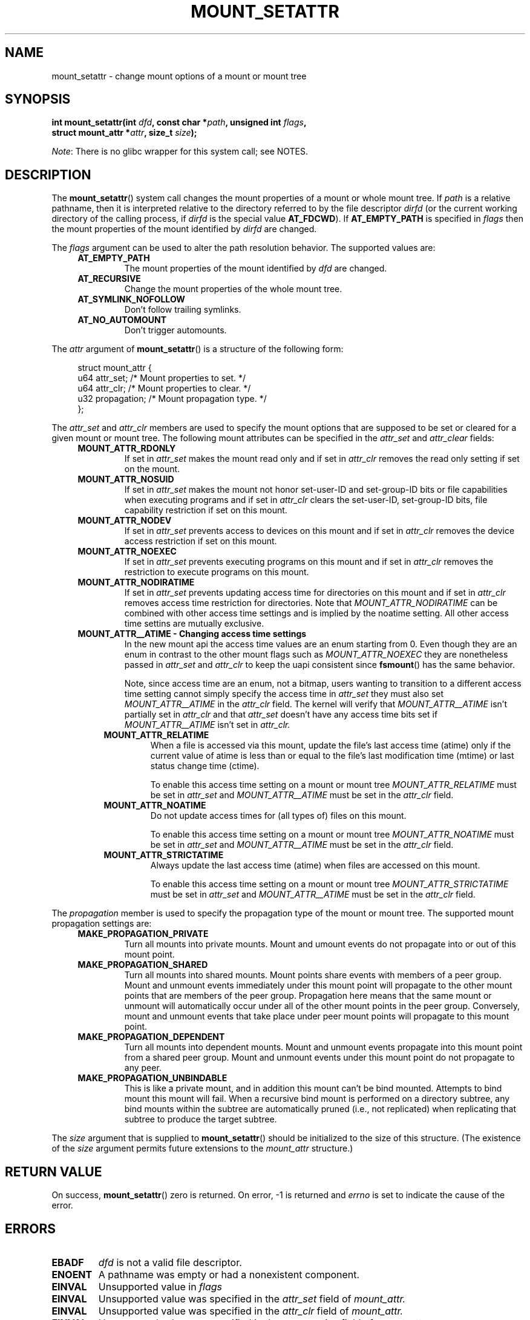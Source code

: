 .\" Copyright (c) 2020 by Christian Brauner <christian.brauner@ubuntu.com>
.\"
.\" %%%LICENSE_START(VERBATIM)
.\" Permission is granted to make and distribute verbatim copies of this
.\" manual provided the copyright notice and this permission notice are
.\" preserved on all copies.
.\"
.\" Permission is granted to copy and distribute modified versions of this
.\" manual under the conditions for verbatim copying, provided that the
.\" entire resulting derived work is distributed under the terms of a
.\" permission notice identical to this one.
.\"
.\" Since the Linux kernel and libraries are constantly changing, this
.\" manual page may be incorrect or out-of-date.  The author(s) assume no
.\" responsibility for errors or omissions, or for damages resulting from
.\" the use of the information contained herein.  The author(s) may not
.\" have taken the same level of care in the production of this manual,
.\" which is licensed free of charge, as they might when working
.\" professionally.
.\"
.\" Formatted or processed versions of this manual, if unaccompanied by
.\" the source, must acknowledge the copyright and authors of this work.
.\" %%%LICENSE_END
.\"
.TH MOUNT_SETATTR 2 2020-07-14 "Linux" "Linux Programmer's Manual"
.SH NAME
mount_setattr \- change mount options of a mount or mount tree
.SH SYNOPSIS
.nf
.BI "int mount_setattr(int " dfd ", const char *" path ", unsigned int " flags ,
.BI "                  struct mount_attr *" attr ", size_t " size );
.fi
.PP
.IR Note :
There is no glibc wrapper for this system call; see NOTES.
.SH DESCRIPTION
The
.BR mount_setattr ()
system call changes the mount properties of a mount or whole mount tree.
If
.I path
is a relative pathname, then it is interpreted relative to the directory
referred to by the file descriptor
.I dirfd
(or the current working directory of the calling process, if
.I dirfd
is the special value
.BR AT_FDCWD ).
If
.BR AT_EMPTY_PATH
is specified in
.I flags
then the mount properties of the mount identified by
.I dirfd
are changed.
.PP
The
.I flags
argument can be used to alter the path resolution behavior. The supported
values are:
.TP
.in +4n
.B AT_EMPTY_PATH
.in +4n
The mount properties of the mount identified by
.I dfd
are changed.
.TP
.in +4n
.B AT_RECURSIVE
.in +4n
Change the mount properties of the whole mount tree.
.TP
.in +4n
.B AT_SYMLINK_NOFOLLOW
.in +4n
Don't follow trailing symlinks.
.TP
.in +4n
.B AT_NO_AUTOMOUNT
.in +4n
Don't trigger automounts.
.PP
The
.I attr
argument of
.BR mount_setattr ()
is a structure of the following form:
.PP
.in +4n
.EX
struct mount_attr {
    u64 attr_set;    /* Mount properties to set. */
    u64 attr_clr;    /* Mount properties to clear. */
    u32 propagation; /* Mount propagation type. */
};
.EE
.in
.PP
The
.I attr_set
and
.I attr_clr
members are used to specify the mount options that are supposed to be set or
cleared for a given mount or mount tree. The following mount attributes can be
specified in the
.I attr_set
and
.I attr_clear
fields:
.TP
.in +4n
.B MOUNT_ATTR_RDONLY
.in +4n
If set in
.I attr_set
makes the mount read only and if set in
.I attr_clr
removes the read only setting if set on the mount.
.TP
.in +4n
.B MOUNT_ATTR_NOSUID
.in +4n
If set in
.I attr_set
makes the mount not honor set-user-ID and set-group-ID bits or file capabilities
when executing programs
and if set in
.I attr_clr
clears the set-user-ID, set-group-ID bits, file capability restriction if set on
this mount.
.TP
.in +4n
.B MOUNT_ATTR_NODEV
.in +4n
If set in
.I attr_set
prevents access to devices on this mount
and if set in
.I attr_clr
removes the device access restriction if set on this mount.
.TP
.in +4n
.B MOUNT_ATTR_NOEXEC
.in +4n
If set in
.I attr_set
prevents executing programs on this mount
and if set in
.I attr_clr
removes the restriction to execute programs on this mount.
.TP
.in +4n
.B MOUNT_ATTR_NODIRATIME
.in +4n
If set in
.I attr_set
prevents updating access time for directories on this mount
and if set in
.I attr_clr
removes access time restriction for directories. Note that
.I MOUNT_ATTR_NODIRATIME
can be combined with other access time settings and is implied
by the noatime setting. All other access time settins are mutually
exclusive.
.TP
.in +4n
.B MOUNT_ATTR__ATIME - Changing access time settings
.in +4n
In the new mount api the access time values are an enum starting from 0.
Even though they are an enum in contrast to the other mount flags such as
.I MOUNT_ATTR_NOEXEC
they are nonetheless passed in
.I attr_set
and
.I attr_clr
to keep the uapi consistent since
.BR fsmount ()
has the same behavior.

Note, since access time are an enum, not a bitmap, users wanting to transition
to a different access time setting cannot simply specify the access time in
.I attr_set
they must also set
.I MOUNT_ATTR__ATIME
in the
.I attr_clr
field. The kernel will verify that
.I MOUNT_ATTR__ATIME
isn't partially set in
.I attr_clr
and that
.I attr_set
doesn't have any access time bits set if
.I MOUNT_ATTR__ATIME
isn't set in
.I attr_clr.
.TP
.in +8n
.B MOUNT_ATTR_RELATIME
.in +8n
When a file is accessed via this mount, update the file's last access time
(atime) only if the current value of atime is less than or equal to the file's
last modification time (mtime) or last status change time (ctime).

To enable this access time setting on a mount or mount tree
.I MOUNT_ATTR_RELATIME
must be set in
.I attr_set
and
.I MOUNT_ATTR__ATIME
must be set in the
.I attr_clr
field.
.TP
.in +8n
.B MOUNT_ATTR_NOATIME
.in +8n
Do not update access times for (all types of) files on this mount.

To enable this access time setting on a mount or mount tree
.I MOUNT_ATTR_NOATIME
must be set in
.I attr_set
and
.I MOUNT_ATTR__ATIME
must be set in the
.I attr_clr
field.
.TP
.in +8n
.B MOUNT_ATTR_STRICTATIME
.in +8n
Always update the last access time (atime) when files are
accessed on this mount.

To enable this access time setting on a mount or mount tree
.I MOUNT_ATTR_STRICTATIME
must be set in
.I attr_set
and
.I MOUNT_ATTR__ATIME
must be set in the
.I attr_clr
field.
.PP
The
.I propagation
member is used to specify the propagation type of the mount or mount tree.
The supported mount propagation settings are:
.TP
.in +4n
.B MAKE_PROPAGATION_PRIVATE
.in +4n
Turn all mounts into private mounts. Mount and umount events do not propagate
into or out of this mount point.
.TP
.in +4n
.B MAKE_PROPAGATION_SHARED
.in +4n
Turn all mounts into shared mounts. Mount points share events with members of a
peer group. Mount and unmount events immediately under this mount point
will propagate to the other mount points that are members of the peer group.
Propagation here means that the same mount or unmount will automatically occur
under all of the other mount points in the peer group. Conversely, mount and
unmount events that take place under peer mount points will propagate to this
mount point.
.TP
.in +4n
.B MAKE_PROPAGATION_DEPENDENT
.in +4n
Turn all mounts into dependent mounts. Mount and unmount events propagate into
this mount point from a shared  peer group. Mount and unmount events under this
mount point do not propagate to any peer.
.TP
.in +4n
.B MAKE_PROPAGATION_UNBINDABLE
.in +4n
This is like a private mount, and in addition this mount can't be bind mounted.
Attempts to bind mount this mount will fail.
When a recursive bind mount is performed on a directory subtree, any bind
mounts within the subtree are automatically pruned (i.e., not replicated) when
replicating that subtree to produce the target subtree.
.PP
The
.I size
argument that is supplied to
.BR mount_setattr ()
should be initialized to the size of this structure.
(The existence of the
.I size
argument permits future extensions to the
.IR mount_attr
structure.)
.SH RETURN VALUE
On success,
.BR mount_setattr ()
zero is returned. On error, \-1 is returned and
.I errno
is set to indicate the cause of the error.
.SH ERRORS
.TP
.B EBADF
.I dfd
is not a valid file descriptor.
.TP
.B ENOENT
A pathname was empty or had a nonexistent component.
.TP
.B EINVAL
Unsupported value in
.I flags
.TP
.B EINVAL
Unsupported value was specified in the
.I attr_set
field of
.IR mount_attr.
.TP
.B EINVAL
Unsupported value was specified in the
.I attr_clr
field of
.IR mount_attr.
.TP
.B EINVAL
Unsupported value was specified in the
.I propagation
field of
.IR mount_attr.
.TP
.B EINVAL
An access time setting was specified in the
.I attr_set
field without
.I MOUNT_ATTR__ATIME
being set in the
.I attr_clr
field.
.TP
.B EINVAL
A partial access time setting was specified in
.I attr_clr
instead of
.I MOUNT_ATTR__ATIME
being set.
.TP
.B EINVAL
Caller tried to change the mount properties of a mount or mount tree
in another mount namespace.
.SH VERSIONS
.BR mount_setattr ()
first appeared in Linux ?.?.
.\" commit ?
.SH CONFORMING TO
.BR mount_setattr ()
is Linux specific.
.SH NOTES
Currently, there is no glibc wrapper for this system call; call it using
.BR syscall (2).
.SH SEE ALSO
.BR mount (2),
